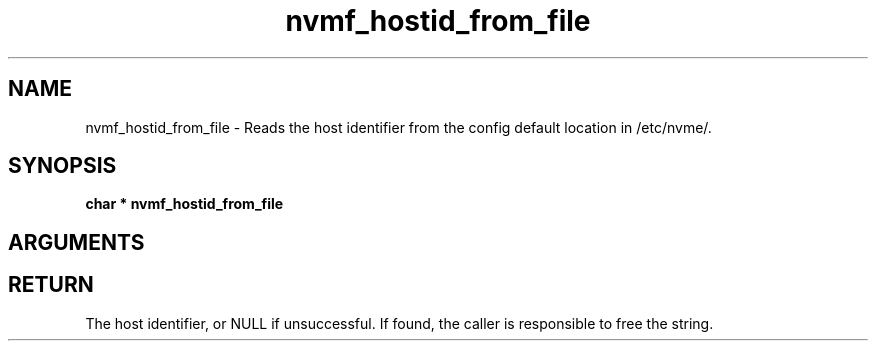.TH "nvmf_hostid_from_file" 9 "nvmf_hostid_from_file" "February 2022" "libnvme API manual" LINUX
.SH NAME
nvmf_hostid_from_file \- Reads the host identifier from the config default location in /etc/nvme/.
.SH SYNOPSIS
.B "char *" nvmf_hostid_from_file
.SH ARGUMENTS
.SH "RETURN"
The host identifier, or NULL if unsuccessful. If found, the caller
is responsible to free the string.
